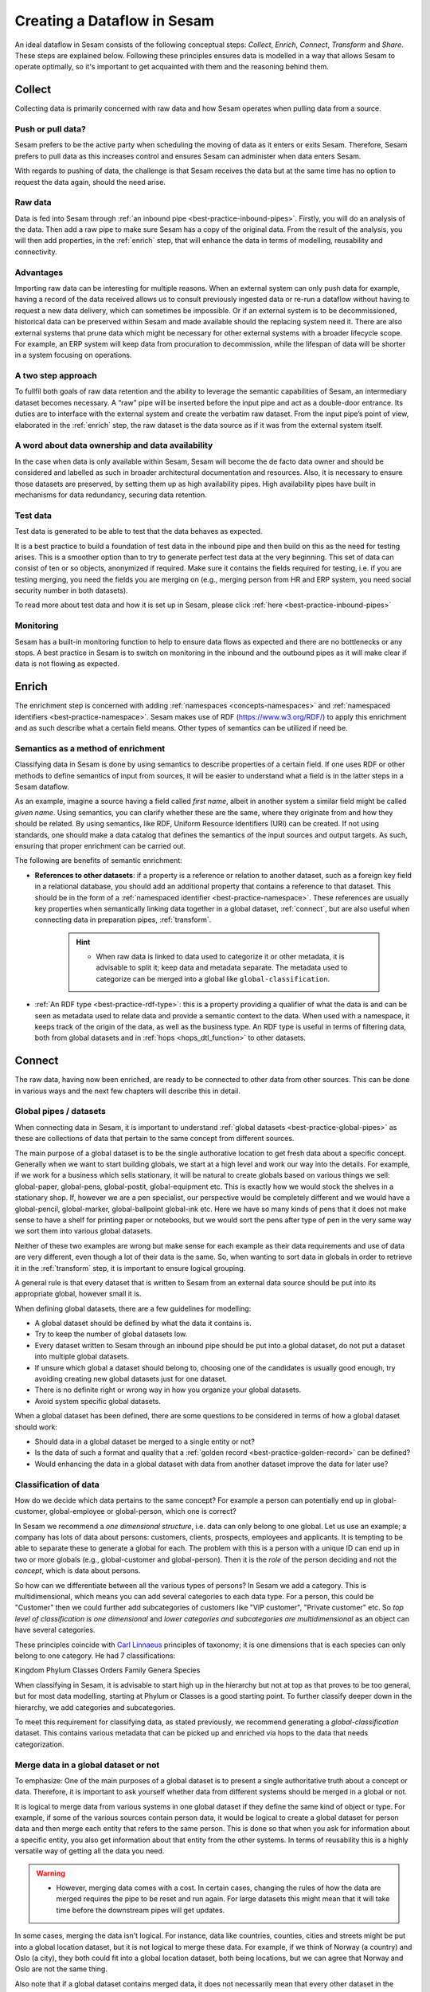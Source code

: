 .. _creating-a-sesam-dataflow:

============================
Creating a Dataflow in Sesam
============================

An ideal dataflow in Sesam consists of the following conceptual steps: *Collect*, *Enrich*, *Connect*, *Transform* and *Share*. These steps are explained below. Following these principles ensures data is modelled in a way that allows Sesam to operate optimally, so it's important to get acquainted with them and the reasoning behind them.

.. _collect:

Collect
-------

Collecting data is primarily concerned with raw data and how Sesam operates when pulling data from a source.

.. _collect-push-or-pull:

Push or pull data?
^^^^^^^^^^^^^^^^^^

Sesam prefers to be the active party when scheduling the moving of data as it enters or exits Sesam. Therefore, Sesam prefers to pull data as this increases control and ensures Sesam can administer when data enters Sesam.

With regards to pushing of data, the challenge is that Sesam receives the data but at the same time has no option to request the data again, should the need arise.

.. _collect-raw-data:

Raw data
^^^^^^^^

Data is fed into Sesam through :ref:`an inbound pipe <best-practice-inbound-pipes>`. Firstly, you will do an analysis of the data. Then add a raw pipe to make sure Sesam has a copy of the original data. From the result of the analysis, you will then add properties, in the :ref:`enrich` step, that will enhance the data in terms of modelling, reusability and connectivity.

.. _collect-advantages:

Advantages
^^^^^^^^^^

Importing raw data can be interesting for multiple reasons. When an external system can only push data for example, having a record of the data received allows us to consult previously ingested data or re-run a dataflow without having to request a new data delivery, which can sometimes be impossible. Or if an external system is to be decommissioned, historical data can be preserved within Sesam and made available should the replacing system need it. There are also external systems that prune data which might be necessary for other external systems with a broader lifecycle scope. For example, an ERP system will keep data from procuration to decommission, while the lifespan of data will be shorter in a system focusing on operations.

.. _collect-two-step-approach:

A two step approach
^^^^^^^^^^^^^^^^^^^

To fullfil both goals of raw data retention and the ability to leverage the semantic capabilities of Sesam, an intermediary dataset becomes necessary. A “raw” pipe will be inserted before the input pipe and act as a double-door entrance. Its duties are to interface with the external system and create the verbatim raw dataset. From the input pipe’s point of view, elaborated in the :ref:`enrich` step, the raw dataset is the data source as if it was from the external system itself.

.. _collect-ownership-&-availability:

A word about data ownership and data availability
^^^^^^^^^^^^^^^^^^^^^^^^^^^^^^^^^^^^^^^^^^^^^^^^^

In the case when data is only available within Sesam, Sesam will become the de facto data owner and should be considered and labelled as such in broader architectural documentation and resources. Also, it is necessary to ensure those datasets are preserved, by setting them up as high availability pipes. High availability pipes have built in mechanisms for data redundancy, securing data retention.

.. _collect-test-data:

Test data
^^^^^^^^^

Test data is generated to be able to test that the data behaves as expected.

It is a best practice to build a foundation of test data in the inbound pipe and then build on this as the need for testing arises. This is a smoother option than to try to generate perfect test data at the very beginning. This set of data can consist of ten or so objects, anonymized if required. Make sure it contains the fields required for testing, i.e. if you are testing merging, you need the fields you are merging on (e.g., merging person from HR and ERP system, you need social security number in both datasets).

To read more about test data and how it is set up in Sesam, please click :ref:`here <best-practice-inbound-pipes>`

.. _collect-monitoring:

Monitoring
^^^^^^^^^^

Sesam has a built-in monitoring function to help to ensure data flows as expected and there are no bottlenecks or any stops. A best practice in Sesam is to switch on monitoring in the inbound and the outbound pipes as it will make clear if data is not flowing as expected.

.. _enrich:

Enrich
------

The enrichment step is concerned with adding :ref:`namespaces <concepts-namespaces>` and :ref:`namespaced identifiers <best-practice-namespace>`. Sesam makes use of RDF (https://www.w3.org/RDF/) to apply this enrichment and as such describe what a certain field means. Other types of semantics can be utilized if need be.

.. _semantics-as-a-method-of-enrichment:

Semantics as a method of enrichment
^^^^^^^^^^^^^^^^^^^^^^^^^^^^^^^^^^^

Classifying data in Sesam is done by using semantics to describe properties of a certain field. If one uses RDF or other methods to define semantics of input from sources, it will be easier to understand what a field is in the latter steps in a Sesam dataflow.

As an example, imagine a source having a field called *first name*, albeit in another system a similar field might be called *given name*. Using semantics, you can clarify whether these are the same, where they originate from and how they should be related. By using semantics, like RDF, Uniform Resource Identifiers (URI) can be created. If not using standards, one should make a data catalog that defines the semantics of the input sources and output targets. As such, ensuring that proper enrichment can be carried out.

The following are benefits of semantic enrichment:

- **References to other datasets**: if a property is a reference or relation to another dataset, such as a foreign key field in a relational database, you should add an additional property that contains a reference to that dataset. This should be in the form of a :ref:`namespaced identifier <best-practice-namespace>`. These references are usually key properties when semantically linking data together in a global dataset, :ref:`connect`, but are also useful when connecting data in preparation pipes, :ref:`transform`.

    .. hint::

        - When raw data is linked to data used to categorize it or other metadata, it is advisable to split it; keep data and metadata separate. The metadata used to categorize can be merged into a global like ``global-classification``.

-  :ref:`An RDF type <best-practice-rdf-type>`: this is a property providing a qualifier of what the data is and can be seen as metadata used to relate data and provide a semantic context to the data. When used with a namespace, it keeps track of the origin of the data, as well as the business type. An RDF type is useful in terms of filtering data, both from global datasets and in :ref:`hops <hops_dtl_function>` to other datasets.

.. _connect:

Connect
-------

The raw data, having now been enriched, are ready to be connected to other data from other sources. This can be done in various ways and the next few chapters will describe this in detail. 

.. _connect-global-pipes-datasets:

Global pipes / datasets
^^^^^^^^^^^^^^^^^^^^^^^

When connecting data in Sesam, it is important to understand :ref:`global datasets <best-practice-global-pipes>` as these are collections of data that pertain to the same concept from different sources. 

The main purpose of a global dataset is to be the single authorative location to get fresh data about a specific concept. Generally when we want to start building globals, we start at a high level and work our way into the details. For example, if we work for a business which sells stationary, it will be natural to create globals based on various things we sell: global-paper, global-pens, global-postit, global-equipment etc. This is exactly how we would stock the shelves in a stationary shop. If, however we are a pen specialist, our perspective would be completely different and we would have a global-pencil, global-marker, global-ballpoint global-ink etc. Here we have so many kinds of pens that it does not make sense to have a shelf for printing paper or notebooks, but we would sort the pens after type of pen in the very same way we sort them into various global datasets.

Neither of these two examples are wrong but make sense for each example as their data requirements and use of data are very different, even though a lot of their data is the same. So, when wanting to sort data in globals in order to retrieve it in the :ref:`transform` step, it is important to ensure logical grouping.

A general rule is that every dataset that is written to Sesam from an external data source should be put into its appropriate global, however small it is.

When defining global datasets, there are a few guidelines for modelling:

•   A global dataset should be defined by what the data it contains is.
•   Try to keep the number of global datasets low.
•   Every dataset written to Sesam through an inbound pipe should be put into a global dataset, do not put a dataset into multiple global datasets.
•   If unsure which global a dataset should belong to, choosing one of the candidates is usually good enough, try avoiding creating new global datasets just for one dataset.
•   There is no definite right or wrong way in how you organize your global datasets.
•   Avoid system specific global datasets.

When a global dataset has been defined, there are some questions to be considered in terms of how a global dataset should work:

•   Should data in a global dataset be merged to a single entity or not?
•   Is the data of such a format and quality that a :ref:`golden record <best-practice-golden-record>` can be defined?
•   Would enhancing the data in a global dataset with data from another dataset improve the data for later use?

.. _connect-classification-of-data:

Classification of data
^^^^^^^^^^^^^^^^^^^^^^

How do we decide which data pertains to the same concept? For example a person can potentially end up in global-customer, global-employee or global-person, which one is correct?

In Sesam we recommend a *one dimensional structure*, i.e. data can only belong to one global. Let us use an example; a company has lots of data about persons: customers, clients, prospects, employees and applicants. It is tempting to be able to separate these to generate a global for each. The problem with this is a person with a unique ID can end up in two or more globals (e.g., global-customer and global-person). Then it is the *role* of the person deciding and not the *concept*, which is data about persons.

So how can we differentiate between all the various types of persons? In Sesam we add a category. This is multidimensional, which means you can add several categories to each data type. For a person, this could be "Customer" then we could further add subcategories of customers like "VIP customer", "Private customer" etc. So *top level of classification is one dimensional* and *lower categories and subcategories are multidimensional* as an object can have several categories.

These principles coincide with `Carl Linnaeus <https://en.wikipedia.org/wiki/Linnaean_taxonomy>`__ principles of taxonomy; it is one dimensions that is each species can only belong to one category. He had 7 classifications:

Kingdom
Phylum
Classes
Orders
Family
Genera
Species

When classifying in Sesam, it is advisable to start high up in the hierarchy but not at top as that proves to be too general, but for most data modelling, starting at Phylum or Classes is a good starting point. To further classify deeper down in the hierarchy, we add categories and subcategories.

To meet this requirement for classifying data, as stated previously, we recommend generating a *global-classification* dataset. This contains various metadata that can be picked up and enriched via hops to the data that needs categorization. 

.. _connect_merge-data-or-not:

Merge data in a global dataset or not
^^^^^^^^^^^^^^^^^^^^^^^^^^^^^^^^^^^^^

To emphasize: One of the main purposes of a global dataset is to present a single authoritative truth about a concept or data. Therefore, it is important to ask yourself whether data from different systems should be merged in a global or not. 

It is logical to merge data from various systems in one global dataset if they define the same kind of object or type. For example, if some of the various sources contain person data, it would be logical to create a global dataset for person data and then merge each entity that refers to the same person. This is done so that when you ask for information about a specific entity, you also get information about that entity from the other systems. In terms of reusability this is a highly versatile way of getting all the data you need.

.. warning::

    - However, merging data comes with a cost. In certain cases, changing the rules of how the data are merged requires the pipe to be reset and run again. For large datasets this might mean that it will take time before the downstream pipes will get updates.

In some cases, merging the data isn't logical. For instance, data like countries, counties, cities and streets might be put into a global location dataset, but it is not logical to merge these data. For example, if we think of Norway (a country) and Oslo (a city), they both could fit into a global location dataset, both being locations, but we can agree that Norway and Oslo are not the same thing.

Also note that if a global dataset contains merged data, it does not necessarily mean that every other dataset in the global must be merged. Some data might be telling something about an entity but it's not necessarily the same thing.

.. _connect-defining-global-properties:

Defining global properties
^^^^^^^^^^^^^^^^^^^^^^^^^^

For background on global properties, please read :ref:`here <best-practice-golden-record>`.

There are 3 main reasons to introduce global properties:

- These are established standards you want to use.
- One will establish standard characteristics that make it easier for consumers of data to know which properties to use.
- Properties that are conceptually about the same thing, albeit they originate from more than one system, logic must be defined to ensure the desired system is authoritative

Often when you merge datasets together in a global dataset, you will find that some of the merged datasets contain properties that are the same. In some cases, it is valuable to add one global property to the global dataset that will be the most reliable with regards to these properties.

For instance, let us say we have a person global dataset that merges three datasets from three different systems. All of these datasets contain a property for zipcode, but we know that one of the systems isn’t adequately updated. By adding a global zipcode property, determining which of the systems are the most reliable and using the zipcode from that source as the value, we provide a way for the downstream pipes to get the most reliable information.

Instead of having to define global properties in advance, Sesam is built so that these can be continuously defined and changed over time and as needed. Some recommendations for when to establish global properties:

- In advance, if standardised schema are to be used.
- On demand, when a consumer needs properties that may originate from more than one system.

If you need to use a :ref:`hops <hops_dtl_function>` function to another global dataset when creating global properties, it is recommended to do this through feedback loops.

.. _connect-feedback-loops:

Feedback loops
^^^^^^^^^^^^^^

A feedback loop is a downstream pipe from a global, that creates a dataset that is merged back in to the same global. This mechanism is needed to build properies that need to be created recursively. It is also the recommended way to add properties that is dependent on hops to other datasets.

.. warning::

    - Be aware that a feedback pipe will effectively block the completeness feature if it is not excluded from the completeness chain.

.. _transform:

Transform
---------

Transforming data is concerned with late schema binding and as such data formats become relevant.

.. _transform-late-schema-binding:

Late schema binding
^^^^^^^^^^^^^^^^^^^

As everything in Sesam is JSON, Sesam is schemaless. Therefore, Sesam supports any data schema and transforms the data from the global datasets into the target schema before offering it to the target system. In a Sesam dataflow, this is done in :ref:`preparation pipes <best-practice-preparation-pipes>`.

Sesam does not offer automatic schema validation nor business rules validation. Such validation has to be developed outside of Sesam.

.. _transform-data-format:

Data format
^^^^^^^^^^^

Sesam has native connectors to transform its internal JSON format into the most common data formats, like XML, JSON, SQL, CSV, Excel etc. Any format not supported can be delivered using the push mechanism through a microservice. Sesam has a library of `microservices <https://github.com/sesam-community>`_, but in some cases a new microservice has to be developed if Sesam needs to connect to an unfamiliar or special system. This can be necessary because of special data format or security requirements of the targets.

.. _share:

Share
-----

The main benefit of Sesam is its ability to share data by delivering it in the form that each target system asks for. Instead of changing the systems to fit the data, Sesam speaks the target's language.

The core principle of data management with Sesam is to bring data to any target systems in need. The targets will use their optimized data storage to store the new data.

.. _share-transport:

Transport
^^^^^^^^^

Sesam supports both push and publish mechanisms. Push has the advantage of making it possible for Data Managers to control the flow and know the state of the target system. Publish has an advantage that gives the target system control over their dataflow, but supports a limited array of data formats, such as JSON, CSV, XML, RDF, SD-SHARE and only supports HTTPS.
Sesam does not support ad hoc querying on published data. Sesam has a limited support for pre-defined query properties or data subsets.

.. _share-identifiers:

Identifiers
^^^^^^^^^^^

When sending data to a target system, the main challenge is using the right identifiers for the object you update, and also the right identifiers for any references from that object to other objects in the same target system.
The correct ID for the necessary objects is available in the global datasets, and by hopping to them in the outgoing flow, the correct identifiers can be populated.

.. _share-completeness:

Completeness
^^^^^^^^^^^^

To ensure that any composed object is complete before sending it to a target system, the completeness feature(if set) will delay the transfer of incomplete objects to targets. If the completeness feature is not set, incomplete objects will be sent to targets. 

.. _share-generated-identifiers:

Generated identifiers
^^^^^^^^^^^^^^^^^^^^^

In API-based systems the result of the insert or update call should feed back into the target input flow, to handle IDs and errors.